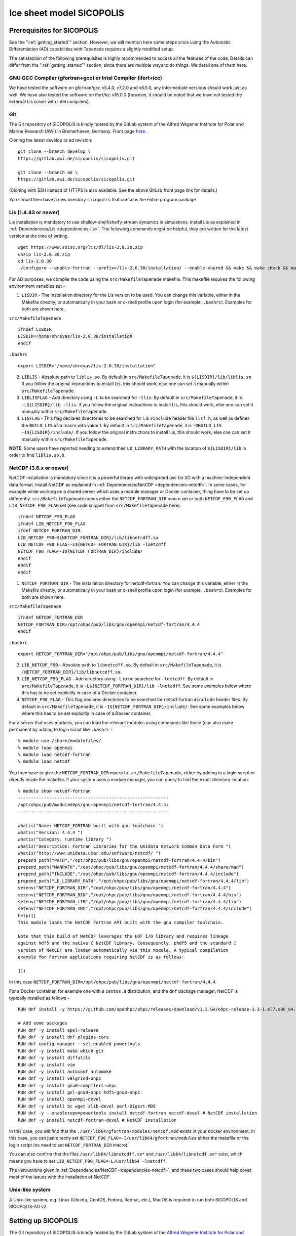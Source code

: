 .. _sicopolis_ad_config:

Ice sheet model SICOPOLIS
*************************

.. _sico_prerequisites:

Prerequisites for SICOPOLIS
===========================

See the ":ref:`getting_started`" section. However, we will mention here some steps since using the Automatic Differentiation (AD) capabilities with Tapenade requires a slightly modified setup.

The satisfaction of the following prerequisites is highly recommended to access all the features of the code. Details can differ from the ":ref:`getting_started`" section, since there are multiple ways to do things. We detail one of them here.

GNU GCC Compiler (gfortran+gcc) or Intel Compiler (ifort+icc)
-------------------------------------------------------------

We have tested the software on gfortran/gcc v5.4.0, v7.2.0 and v8.5.0, any intermediate versions should work just as well. We have also tested the software on ifort/icc v18.0.0 (however, it should be noted that we have not tested the external Lis solver with Intel compilers).

Git
---

The Git repository of SICOPOLIS is kindly hosted by the GitLab system of the Alfred Wegener Institute for Polar and Marine Research (AWI) in Bremerhaven, Germany. Front page `here <https://gitlab.awi.de/sicopolis/sicopolis/>`__ .

Cloning the latest develop or ad revision::

  git clone --branch develop \
  https://gitlab.awi.de/sicopolis/sicopolis.git

  git clone --branch ad \
  https://gitlab.awi.de/sicopolis/sicopolis.git

(Cloning with SSH instead of HTTPS is also available. See the above GitLab front page link for details.)

You should then have a new directory ``sicopolis`` that contains the entire program package.

Lis (1.4.43 or newer)
---------------------

Lis installation is mandatory to use shallow-shelf/shelfy-stream dynamics in simulations. Install Lis as explained in :ref:`Dependencies/Lis <dependencies-lis>`. The following commands might be helpful, they are written for the latest version at the time of writing.

::

    wget https://www.ssisc.org/lis/dl/lis-2.0.30.zip
    unzip lis-2.0.30.zip
    cd lis-2.0.30
    ./configure --enable-fortran --prefix=/lis-2.0.30/installation/ --enable-shared && make && make check && make install

For AD purposes, we compile the code using the ``src/MakefileTapenade`` makefile. This makefile requires the following environment variables set - 

1. ``LISDIR`` - The installation directory for the Lis version to be used. You can change this variable, either in the Makefile directly, or automatically in your bash or c-shell profile upon login (for example, ``.bashrc``). Examples for both are shown here.

``src/MakefileTapenade``

::

    ifndef LISDIR
    LISDIR=/home/shreyas/lis-2.0.30/installation
    endif

``.bashrc``

::

    export LISDIR="/home/shreyas/lis-2.0.30/installation"


2. ``LIBLIS`` - Absolute path to ``liblis.so``. By default in ``src/MakefileTapenade``, it is ``${LISDIR}/lib/liblis.so``. If you follow the original instructions to install Lis, this should work, else one can set it manually within ``src/MakefileTapenade``. 

3. ``LIBLISFLAG`` - Add directory using ``-L`` to be searched for ``-llis``. By default in ``src/MakefileTapenade``, it is ``-L${LISDIR}/lib -llis``. If you follow the original instructions to install Lis, this should work, else one can set it manually within ``src/MakefileTapenade``.

4. ``LISFLAG`` - This flag declares directories to be searched for Lis ``#include`` header file ``lisf.h``, as well as defines the ``BUILD_LIS`` as a macro with value 1. By default in ``src/MakefileTapenade``, it is ``-DBUILD_LIS -I${LISDIR}/include/``. If you follow the original instructions to install Lis, this should work, else one can set it manually within ``src/MakefileTapenade``.

**NOTE**: Some users have reported needing to extend their ``LD_LIBRARY_PATH`` with the location of ``${LISDIR}/lib`` in order to find ``liblis.so.0``.

NetCDF (3.6.x or newer)
-----------------------

NetCDF installation is mandatory since it is a powerful library with widespread use for I/O with a machine-independent data format. Install NetCDF as explained in :ref:`Dependencies/NetCDF <dependencies-netcdf>`. In some cases, for example while working on a shared server which uses a module manager or Docker container, thing have to be set up differently. ``src/MakefileTapenade`` needs either the ``NETCDF_FORTRAN_DIR`` macro set or both ``NETCDF_F90_FLAG`` and ``LIB_NETCDF_F90_FLAG`` set (see code snippet from ``src/MakefileTapenade`` here).

::

    ifndef NETCDF_F90_FLAG
    ifndef LIB_NETCDF_F90_FLAG
    ifdef NETCDF_FORTRAN_DIR
    LIB_NETCDF_F90=${NETCDF_FORTRAN_DIR}/lib/libnetcdff.so
    LIB_NETCDF_F90_FLAG=-L${NETCDF_FORTRAN_DIR}/lib -lnetcdff
    NETCDF_F90_FLAG=-I${NETCDF_FORTRAN_DIR}/include/
    endif
    endif
    endif

1. ``NETCDF_FORTRAN_DIR`` - The installation directory for netcdf-fortran. You can change this variable, either in the Makefile directly, or automatically in your bash or c-shell profile upon login (for example, ``.bashrc``). Examples for both are shown here.

``src/MakefileTapenade``

::

    ifndef NETCDF_FORTRAN_DIR
    NETCDF_FORTRAN_DIR=/opt/ohpc/pub/libs/gnu/openmpi/netcdf-fortran/4.4.4
    endif


``.bashrc``

::

    export NETCDF_FORTRAN_DIR="/opt/ohpc/pub/libs/gnu/openmpi/netcdf-fortran/4.4.4"


2. ``LIB_NETCDF_F90`` - Absolute path to ``libnetcdff.so``. By default in ``src/MakefileTapenade``, it is ``{NETCDF_FORTRAN_DIR}/lib/libnetcdff.so``.

3. ``LIB_NETCDF_F90_FLAG`` - Add directory using ``-L`` to be searched for ``-lnetcdff``. By default in ``src/MakefileTapenade``, it is ``-L${NETCDF_FORTRAN_DIR}/lib -lnetcdff``. See some examples below where this has to be set explicitly in case of a Docker container.

4. ``NETCDF_F90_FLAG`` - This flag declares directories to be searched for netcdf-fortran ``#include`` header files. By default in ``src/MakefileTapenade``, it is ``-I${NETCDF_FORTRAN_DIR}/include/``. See some examples below where this has to be set explicitly in case of a Docker container. 


For a server that uses modules, you can load the relevant modules using commands like these (can also make permanent by adding to login script like ``.bashrc`` - 

::

    % module use /share/modulefiles/
    % module load openmpi
    % module load netcdf-fortran
    % module load netcdf

You then have to give the ``NETCDF_FORTRAN_DIR`` macro to ``src/MakefileTapenade``, either by adding to a login script or directly inside the makefile. If your system uses a module manager, you can query to find the exact directory location.

::

    % module show netcdf-fortran
    ----------------------------------------------------------
    /opt/ohpc/pub/moduledeps/gnu-openmpi/netcdf-fortran/4.4.4:
    ----------------------------------------------------------

    whatis("Name: NETCDF_FORTRAN built with gnu toolchain ")
    whatis("Version: 4.4.4 ")
    whatis("Category: runtime library ")
    whatis("Description: Fortran Libraries for the Unidata network Common Data Form ")
    whatis("http://www.unidata.ucar.edu/software/netcdf/ ")
    prepend_path("PATH","/opt/ohpc/pub/libs/gnu/openmpi/netcdf-fortran/4.4.4/bin")
    prepend_path("MANPATH","/opt/ohpc/pub/libs/gnu/openmpi/netcdf-fortran/4.4.4/share/man")
    prepend_path("INCLUDE","/opt/ohpc/pub/libs/gnu/openmpi/netcdf-fortran/4.4.4/include")
    prepend_path("LD_LIBRARY_PATH","/opt/ohpc/pub/libs/gnu/openmpi/netcdf-fortran/4.4.4/lib")
    setenv("NETCDF_FORTRAN_DIR","/opt/ohpc/pub/libs/gnu/openmpi/netcdf-fortran/4.4.4")
    setenv("NETCDF_FORTRAN_BIN","/opt/ohpc/pub/libs/gnu/openmpi/netcdf-fortran/4.4.4/bin")
    setenv("NETCDF_FORTRAN_LIB","/opt/ohpc/pub/libs/gnu/openmpi/netcdf-fortran/4.4.4/lib")
    setenv("NETCDF_FORTRAN_INC","/opt/ohpc/pub/libs/gnu/openmpi/netcdf-fortran/4.4.4/include")
    help([[ 
    This module loads the NetCDF Fortran API built with the gnu compiler toolchain.
     
    Note that this build of NetCDF leverages the HDF I/O library and requires linkage
    against hdf5 and the native C NetCDF library. Consequently, phdf5 and the standard C
    version of NetCDF are loaded automatically via this module. A typical compilation
    example for Fortran applications requiring NetCDF is as follows:
     
    ]])

In this case ``NETCDF_FORTRAN_DIR=/opt/ohpc/pub/libs/gnu/openmpi/netcdf-fortran/4.4.4``.

For a Docker container, for example one with a ``centos:8`` distribution, and the ``dnf`` package manager, NetCDF is typically installed as follows -

::
      
    RUN dnf install -y https://github.com/openhpc/ohpc/releases/download/v1.3.GA/ohpc-release-1.3-1.el7.x86_64.rpm
    
    # Add some packages
    RUN dnf -y install epel-release
    RUN dnf -y install dnf-plugins-core
    RUN dnf config-manager --set-enabled powertools
    RUN dnf -y install make which git
    RUN dnf -y install diffutils
    RUN dnf -y install vim
    RUN dnf -y install autoconf automake
    RUN dnf -y install valgrind-ohpc
    RUN dnf -y install gnu8-compilers-ohpc
    RUN dnf -y install gsl-gnu8-ohpc hdf5-gnu8-ohpc
    RUN dnf -y install openmpi-devel
    RUN dnf -y install bc wget zlib-devel perl-Digest-MD5
    RUN dnf -y --enablerepo=powertools install netcdf-fortran netcdf-devel # NetCDF installation
    RUN dnf -y install netcdf-fortran-devel # NetCDF installation

In this case, you will find that the ``./usr/lib64/gfortran/modules/netcdf.mod`` exists in your docker environment. In this case, you can just directly set  ``NETCDF_F90_FLAG=-I/usr/lib64/gfortran/modules`` either the makefile or the login script (no need to set ``NETCDF_FORTRAN_DIR`` macro). 

You can also confirm that the files ``/usr/lib64/libnetcdff.so*`` and ``/usr/lib64/libnetcdf.so*`` exist, which means you have to set ``LIB_NETCDF_F90_FLAG=-L/usr/lib64 -lnetcdff``.

The instructions given in :ref:`Dependencies/NetCDF <dependencies-netcdf>`, and these two cases should help cover most of the issues with the installation of NetCDF.

Unix-like system
----------------

A Unix-like system, e.g. Linux (Ubuntu, CentOS, Fedora, Redhat, etc.), MacOS is required to run both SICOPOLIS and SICOPOLIS-AD v2.

Setting up SICOPOLIS
====================

The Git repository of SICOPOLIS is kindly hosted by the GitLab system of the `Alfred Wegener Institute for Polar and Marine Research (AWI) <http://www.awi.de/>`__ in Bremerhaven, Germany. 

* Front page: `Front page: https://gitlab.awi.de/sicopolis/sicopolis/ <https://gitlab.awi.de/sicopolis/sicopolis/>`__

* Cloning the latest ``ad`` (the branch most relevant to us) revision with Git:

::

    git clone --branch ad \
    https://gitlab.awi.de/sicopolis/sicopolis.git

Cloning with SSH instead of HTTPS is also available. See the above GitLab link for details.

* Tagged versions of SICOPOLIS can be accessed from the `archive <http://www.sicopolis.net/archive/>`__.

More details can be found `here <http://www.sicopolis.net/>`__.

SICOPOLIS and SICOPOLIS-AD v2 applications are built using a configuration header file in ``runs/headers``. A typical user setup involves copying over example configuration files from ``runs/headers/templates`` (see below), and suitably modifying one of them for custom runs.

Initial configuration
===================== 

In addition to the steps above, the following steps need to be performed from the root of the repository- 

* Copy template header files from ``runs/headers/templates`` to ``runs/headers`` so that SICOPOLIS can read one of these header files for the simulations desired by the user. Also, one can modify them suitably for their own custom simulations. The original files are always stored in ``runs/headers/templates`` for reference. Run the following command from the root directory of the repository.

::

    ./copy_templates.sh

* Get the input data files needed for both Greenland and Antarctica. These files are stored on a server and needed for various inputs such as geothermal heat flux, physical parameters, height of the ice base and lithosphere, precipitation, definition of regions for heterogenous basal sliding, etc. Run the following command from the root directory of the repository.

::

    ./get_input_files.sh

* Locate the file ``sico_environment.sh`` in the directory ``sicopolis/runs``, open it with a text editor, and replace the "Default" entry for ``SICO_INSTITUTION`` by the name of your institution (max. 256 characters). This is just for bookkeping purposes.

Now, you are ready to use SICOPOLIS-AD v2, as described in :ref:`Running SICOPOLIS-AD v2 <running>`!    
